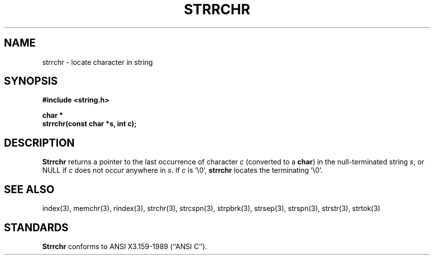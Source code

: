 .\" Copyright (c) 1990 The Regents of the University of California.
.\" All rights reserved.
.\"
.\" This code is derived from software contributed to Berkeley by
.\" Chris Torek.
.\"
.\" %sccs.include.redist.man%
.\"
.\"	@(#)strrchr.3	5.1 (Berkeley) 5/15/90
.\"
.TH STRRCHR 3 ""
.UC 7
.SH NAME
strrchr \- locate character in string
.SH SYNOPSIS
.nf
.ft B
#include <string.h>

char *
strrchr(const char *s, int c);
.ft R
.fi
.SH DESCRIPTION
.B Strrchr
returns a pointer to the last occurrence of character 
.I c
(converted to a
.BR char )
in the null-terminated string
.IR s ,
or NULL if
.I c
does not occur anywhere in
.IR s .
If
.I c
is '\e0',
.B strrchr
locates the terminating '\e0'.
.SH SEE ALSO
index(3), memchr(3), rindex(3), strchr(3), strcspn(3), strpbrk(3), 
strsep(3), strspn(3), strstr(3), strtok(3)
.SH STANDARDS
.B Strrchr
conforms to ANSI X3.159-1989 (``ANSI C'').
